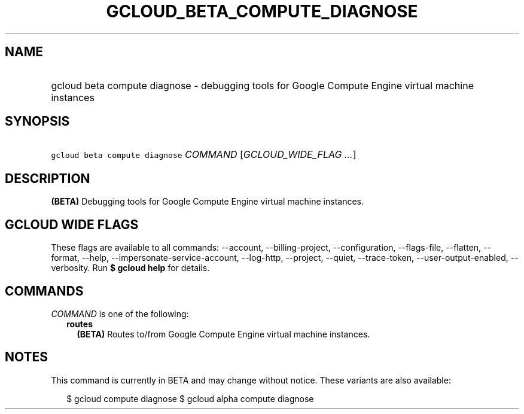 
.TH "GCLOUD_BETA_COMPUTE_DIAGNOSE" 1



.SH "NAME"
.HP
gcloud beta compute diagnose \- debugging tools for Google Compute Engine virtual machine instances



.SH "SYNOPSIS"
.HP
\f5gcloud beta compute diagnose\fR \fICOMMAND\fR [\fIGCLOUD_WIDE_FLAG\ ...\fR]



.SH "DESCRIPTION"

\fB(BETA)\fR Debugging tools for Google Compute Engine virtual machine
instances.



.SH "GCLOUD WIDE FLAGS"

These flags are available to all commands: \-\-account, \-\-billing\-project,
\-\-configuration, \-\-flags\-file, \-\-flatten, \-\-format, \-\-help,
\-\-impersonate\-service\-account, \-\-log\-http, \-\-project, \-\-quiet,
\-\-trace\-token, \-\-user\-output\-enabled, \-\-verbosity. Run \fB$ gcloud
help\fR for details.



.SH "COMMANDS"

\f5\fICOMMAND\fR\fR is one of the following:

.RS 2m
.TP 2m
\fBroutes\fR
\fB(BETA)\fR Routes to/from Google Compute Engine virtual machine instances.


.RE
.sp

.SH "NOTES"

This command is currently in BETA and may change without notice. These variants
are also available:

.RS 2m
$ gcloud compute diagnose
$ gcloud alpha compute diagnose
.RE

